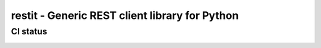 ***********************************************
restit - Generic REST client library for Python
***********************************************

CI status
#########

.. image:: https://travis-ci.org/rjfd/restit.svg?branch=master
    :target: https://travis-ci.org/rjfd/restit

.. image:: https://codeclimate.com/github/rjfd/restit/badges/gpa.svg
    :target: https://codeclimate.com/github/rjfd/restit

.. image:: https://codeclimate.com/github/rjfd/restit/badges/coverage.svg
    :target: https://codeclimate.com/github/rjfd/restit/coverage
